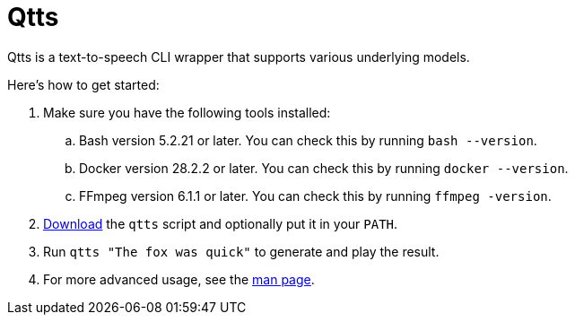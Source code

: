 //
// The authors of this file have waived all copyright and
// related or neighboring rights to the extent permitted by
// law as described by the CC0 1.0 Universal Public Domain
// Dedication. You should have received a copy of the full
// dedication along with this file, typically as a file
// named <CC0-1.0.txt>. If not, it may be available at
// <https://creativecommons.org/publicdomain/zero/1.0/>.
//

= Qtts
:experimental:

:x_download_url: https://raw.githubusercontent.com/quinngrier/qtts/main/qtts
:x_man_page_url: https://github.com/quinngrier/qtts/blob/main/qtts.1.adoc

Qtts is a text-to-speech CLI wrapper that supports various underlying
models.

Here's how to get started:

. Make sure you have the following tools installed:

.. Bash version 5.2.21 or later.
You can check this by running `bash --version`.

.. Docker version 28.2.2 or later.
You can check this by running `docker --version`.

.. FFmpeg version 6.1.1 or later.
You can check this by running `ffmpeg -version`.

. link:{x_download_url}[Download] the `qtts` script and optionally put
it in your `PATH`.

. Run `qtts "The fox was quick"` to generate and play the result.

. For more advanced usage, see the link:{x_man_page_url}[man page].

//
